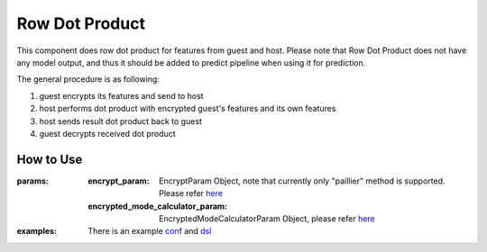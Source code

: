 Row Dot Product
===============

This component does row dot product for features from guest and host.
Please note that Row Dot Product does not have any model output, and thus it should be added to predict pipeline when using it for prediction.

The general procedure is as following:

1. guest encrypts its features and send to host
2. host performs dot product with encrypted guest's features and its own features
3. host sends result dot product back to guest
4. guest decrypts received dot product

How to Use
----------

:params:

    :encrypt_param: EncryptParam Object, note that currently only "paillier" method is supported. Please refer `here <../../param/encrypt_param.py>`_

    :encrypted_mode_calculator_param: EncryptedModeCalculatorParam Object, please refer `here <../../param/encrypted_mode_calculation_param.py>`_

:examples:
    There is an example `conf <../../../../examples/dsl/v2/row_dot_product/test_row_dot_product_job_conf.json>`_
    and `dsl <../../../../examples/dsl/v2/row_dot_product/test_row_dot_product_job_dsl.json>`_

